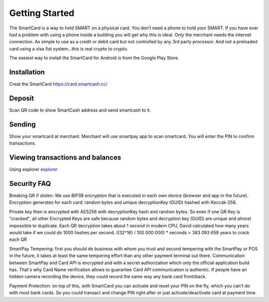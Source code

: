 .. meta::
   :description: Getting started with sending and receiving SmartCash using SmartCard
   :keywords: smart, wallet, ios, android, installation, send, receive, addresses, getting started

.. _smartcard-getting-started:

===============
Getting Started
===============

The SmartCard is a way to hold SMART on a physical card. You don’t need a phone to hold your SMART.
If you have ever had a problem with using a phone inside a building you will get why this is ideal.
Only the merchant needs the internet connection.
As simple to use as a credit or debit card but not controlled by any 3rd party processor.
And not a preloaded card using a visa fiat system…this is real crypto to crypto.

The easiest way to install the SmartCard for Android is from the
Google Play Store.

.. image:: img/google-play.png
    :width: 250 px
    :target: https://play.google.com/store/apps/details?id=cc.smartcash.smartcard


.. _smartcard-installation:

Installation
============
Creat the SmartCard 
https://card.smartcash.cc/

Deposit
=========

Scan QR code to show SmartCash address and send smartcash to it.

Sending
=======

Show your smartcard at merchant. Merchant will use smartpay app to scan smartcard.
You will enter the PIN to confirm transactions.

Viewing transactions and balances
=================================

Using explorer `explorer <https://explorer.smartcash.cc>`_

Security FAQ
============

Breaking QR if stolen: We use BIP38 encryption that is executed in each own device (browser and app in the future). Encryption generates for each card: random bytes and unique decryptionKey (GUID) hashed with Keccak-256.

Private key then is encrypted with AES256 with decryptionKey hash and random bytes. So even if one QR Key is "cracked", all other Encrypted Keys are safe because random bytes and decryption key (GUID) are unique and almost impossible to duplicate. Each QR decryption takes about 1 second in modern CPU, David calculated how many years would take if we could do 1000 hashes per second. ((32^16) / 100 000 000) * seconds = 383 093 658 years to crack each QR

SmartPay Tempering: first you should do business with whom you trust and second tempering with the SmartPay or POS in the future, it takes at least the same tempering effort than any other payment terminal out there. Communication between SmartPay and Card API is encrypted and with a secret authorization which only the official application build has. That's why Card Name verification allows to guarantee Card API communication is authentic. If people have an hidden camera recording the device, they could record the same way any bank card front/back.

Payment Protection: on top of this, with SmartCard you can activate and reset your PIN on the fly, which you can't do with most bank cards. So you could transact and change PIN right after or just activate/deactivate card at payment time.


